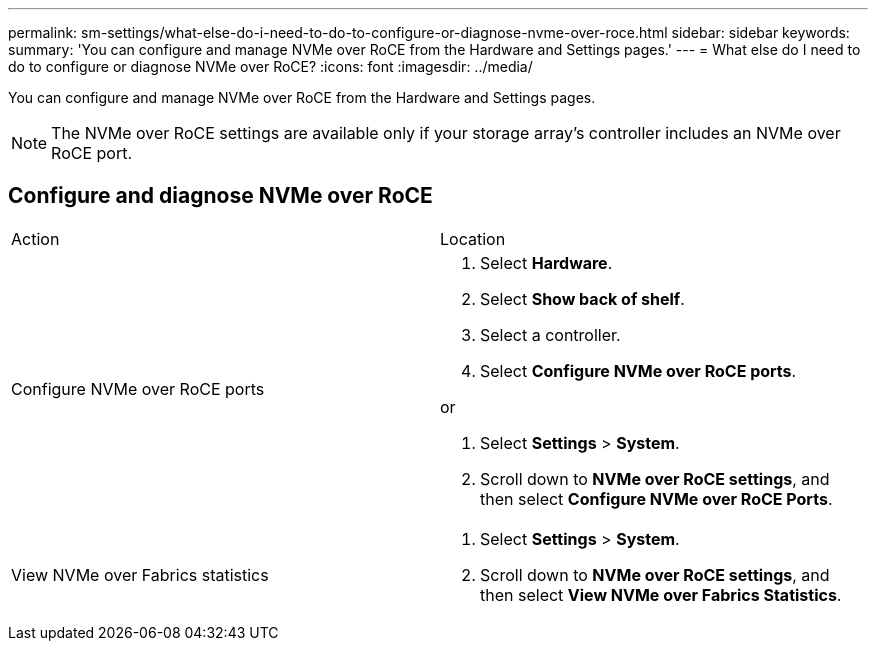 ---
permalink: sm-settings/what-else-do-i-need-to-do-to-configure-or-diagnose-nvme-over-roce.html
sidebar: sidebar
keywords: 
summary: 'You can configure and manage NVMe over RoCE from the Hardware and Settings pages.'
---
= What else do I need to do to configure or diagnose NVMe over RoCE?
:icons: font
:imagesdir: ../media/

[.lead]
You can configure and manage NVMe over RoCE from the Hardware and Settings pages.

[NOTE]
====
The NVMe over RoCE settings are available only if your storage array's controller includes an NVMe over RoCE port.
====

== Configure and diagnose NVMe over RoCE

|===
| Action| Location
a|
Configure NVMe over RoCE ports
a|

. Select *Hardware*.
. Select *Show back of shelf*.
. Select a controller.
. Select *Configure NVMe over RoCE ports*.

or

. Select *Settings* > *System*.
. Scroll down to *NVMe over RoCE settings*, and then select *Configure NVMe over RoCE Ports*.

a|
View NVMe over Fabrics statistics
a|

. Select *Settings* > *System*.
. Scroll down to *NVMe over RoCE settings*, and then select *View NVMe over Fabrics Statistics*.

|===
